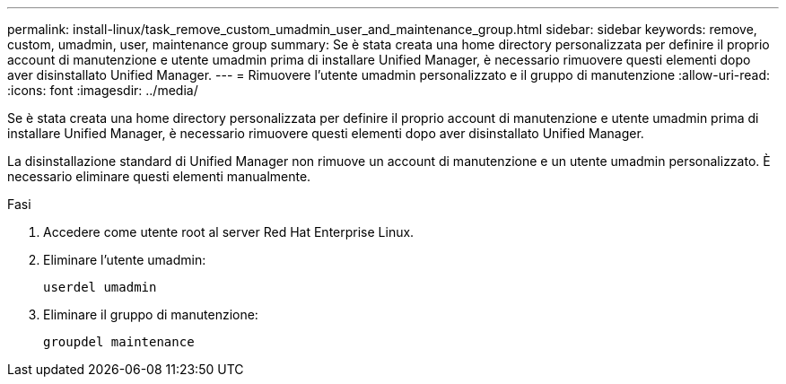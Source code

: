 ---
permalink: install-linux/task_remove_custom_umadmin_user_and_maintenance_group.html 
sidebar: sidebar 
keywords: remove, custom, umadmin, user, maintenance group 
summary: Se è stata creata una home directory personalizzata per definire il proprio account di manutenzione e utente umadmin prima di installare Unified Manager, è necessario rimuovere questi elementi dopo aver disinstallato Unified Manager. 
---
= Rimuovere l'utente umadmin personalizzato e il gruppo di manutenzione
:allow-uri-read: 
:icons: font
:imagesdir: ../media/


[role="lead"]
Se è stata creata una home directory personalizzata per definire il proprio account di manutenzione e utente umadmin prima di installare Unified Manager, è necessario rimuovere questi elementi dopo aver disinstallato Unified Manager.

La disinstallazione standard di Unified Manager non rimuove un account di manutenzione e un utente umadmin personalizzato. È necessario eliminare questi elementi manualmente.

.Fasi
. Accedere come utente root al server Red Hat Enterprise Linux.
. Eliminare l'utente umadmin:
+
`userdel umadmin`

. Eliminare il gruppo di manutenzione:
+
`groupdel maintenance`


